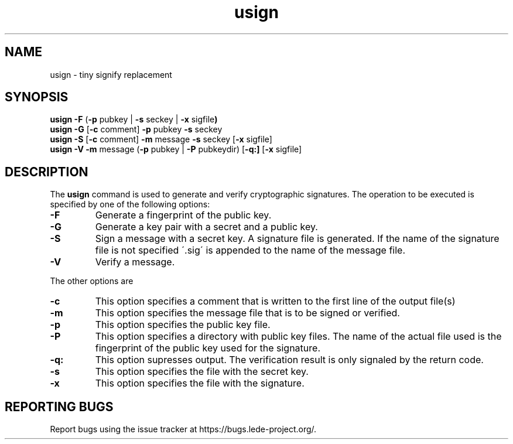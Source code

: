 .\" Copyright (C) 2016, Heinrich Schuchardt <xypron.glpk@gmx.de>
.\" and Copyright (C) 2014, Michael Kerrisk <mtk.manpages@gmail.com>
.\"
.\" %%%LICENSE_START(VERBATIM)
.\" Permission is granted to make and distribute verbatim copies of this
.\" manual provided the copyright notice and this permission notice are
.\" preserved on all copies.
.\"
.\" Permission is granted to copy and distribute modified versions of
.\" this manual under the conditions for verbatim copying, provided that
.\" the entire resulting derived work is distributed under the terms of
.\" a permission notice identical to this one.
.\"
.\" Formatted or processed versions of this manual, if unaccompanied by
.\" the source, must acknowledge the copyright and authors of this work.
.\" %%%LICENSE_END
.TH usign 1 "October 18, 2016"
.SH NAME
usign \- tiny signify replacement
.SH SYNOPSIS
.BR "usign -F "( "-p "pubkey " "| " -s "seckey " "| " -x "sigfile )
.br
.BR "usign -G "[ "-c "comment] " -p "pubkey " -s "seckey
.br
.BR "usign -S "[ "-c "comment] " -m "message " -s "seckey
.RB [ "-x "sigfile]
.br
.BR "usign -V -m "message " "( "-p "pubkey " "| " -P "pubkeydir)
.RB [ "-q:]
.RB [ "-x "sigfile]
.SH DESCRIPTION
The
.B usign
command is used to generate and verify cryptographic signatures.
The operation to be executed is specified by one of the following options:
.TP
.B -F
Generate a fingerprint of the public key.
.TP
.B -G
Generate a key pair with a secret and a public key.
.TP
.B -S
Sign a message with a secret key.
A signature file is generated.
If the name of the signature file is not specified \'.sig\'
is appended to the name of the message file.
.TP
.B -V
Verify a message.
.PP
The other options are
.TP
.B -c
This option specifies a comment that is written to the first line of the
output file(s)
.TP
.B -m
This option specifies the message file that is to be signed or verified.
.TP
.B -p
This option specifies the public key file.
.TP
.B -P
This option specifies a directory with public key files.
The name of the actual file used is the fingerprint of the public key used
for the signature.
.TP
.B -q:
This option supresses output.
The verification result is only signaled by the return code.
.TP
.B -s
This option specifies the file with the secret key.
.TP
.B -x
This option specifies the file with the signature.
.PP
.SH REPORTING BUGS
Report bugs using the issue tracker at
https://bugs.lede-project.org/.
